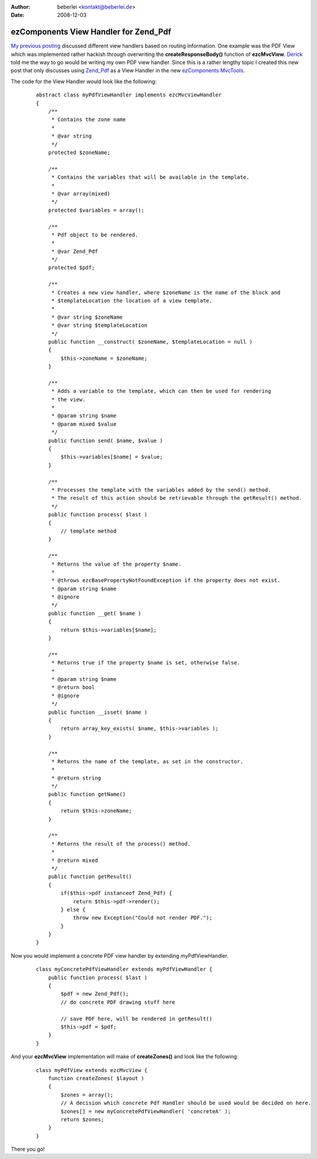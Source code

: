 :author: beberlei <kontakt@beberlei.de>
:date: 2008-12-03

ezComponents View Handler for Zend_Pdf
======================================

`My previous posting <http://www.whitewashing.de/blog/article/93>`_
discussed different view handlers based on routing information. One
example was the PDF View which was implemented rather hackish through
overwriting the **createResponseBody()** function of **ezcMvcView**.
`Derick <http://www.derickrethans.nl/>`_ told me the way to go would be
writing my own PDF view handler. Since this is a rather lengthy topic I
created this new post that only discusses using
`Zend\_Pdf <http://framework.zend.com/manual/en/zend.pdf.html>`_ as a
View Handler in the new `ezComponents
MvcTools <http://www.ezcomponents.org>`_.

The code for the View Handler would look like the following:

    ::

        abstract class myPdfViewHandler implements ezcMvcViewHandler
        {
            /**
             * Contains the zone name
             *
             * @var string
             */
            protected $zoneName;

            /**
             * Contains the variables that will be available in the template.
             *
             * @var array(mixed)
             */
            protected $variables = array();

            /**
             * Pdf object to be rendered.
             *
             * @var Zend_Pdf
             */
            protected $pdf;

            /**
             * Creates a new view handler, where $zoneName is the name of the block and
             * $templateLocation the location of a view template.
             *
             * @var string $zoneName
             * @var string $templateLocation
             */
            public function __construct( $zoneName, $templateLocation = null )
            {
                $this->zoneName = $zoneName;
            }

            /**
             * Adds a variable to the template, which can then be used for rendering
             * the view.
             *
             * @param string $name
             * @param mixed $value
             */
            public function send( $name, $value )
            {
                $this->variables[$name] = $value;
            }

            /**
             * Processes the template with the variables added by the send() method.
             * The result of this action should be retrievable through the getResult() method.
             */
            public function process( $last )
            {
                // template method
            }

            /**
             * Returns the value of the property $name.
             *
             * @throws ezcBasePropertyNotFoundException if the property does not exist.
             * @param string $name
             * @ignore
             */
            public function __get( $name )
            {
                return $this->variables[$name];
            }

            /**
             * Returns true if the property $name is set, otherwise false.
             *
             * @param string $name
             * @return bool
             * @ignore
             */
            public function __isset( $name )
            {
                return array_key_exists( $name, $this->variables );
            }

            /**
             * Returns the name of the template, as set in the constructor.
             *
             * @return string
             */
            public function getName()
            {
                return $this->zoneName;
            }

            /**
             * Returns the result of the process() method.
             *
             * @return mixed
             */
            public function getResult()
            {
                if($this->pdf instanceof Zend_Pdf) {
                    return $this->pdf->render();
                } else {
                    throw new Exception("Could not render PDF.");
                }
            }
        }

Now you would implement a concrete PDF view handler by extending
myPdfViewHandler.

    ::

        class myConcretePdfViewHandler extends myPdfViewHandler {
            public function process( $last ) 
            {
                $pdf = new Zend_Pdf();
                // do concrete PDF drawing stuff here

                // save PDF here, will be rendered in getResult()
                $this->pdf = $pdf;
            }
        }

And your **ezcMvcView** implementation will make of **createZones()**
and look like the following:

    ::

        class myPdfView extends ezcMvcView {
            function createZones( $layout )
            {
                $zones = array(); 
                // A decision which concrete Pdf Handler should be used would be decided on here.
                $zones[] = new myConcretePdfViewHandler( 'concreteA' );
                return $zones;
            }
        }

There you go!
